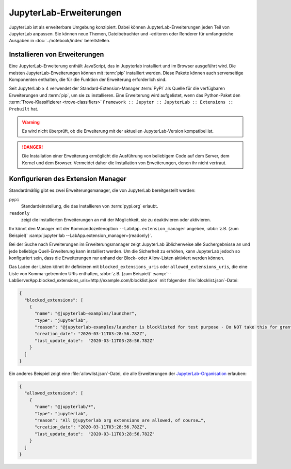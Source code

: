 JupyterLab-Erweiterungen
========================

JupyterLab ist als erweiterbare Umgebung konzipiert. Dabei können
JupyterLab-Erweiterungen jeden Teil von JupyterLab anpassen. Sie können neue
Themen, Dateibetrachter und -editoren oder Renderer für umfangreiche Ausgaben
in :doc:`../notebook/index` bereitstellen.

.. seealso::
   `JupyterLab Extensions by Examples
   <https://github.com/jupyterlab/extension-examples>`_

Installieren von Erweiterungen
------------------------------

Eine JupyterLab-Erweiterung enthält JavaScript, das in Jupyterlab installiert
und im Browser ausgeführt wird. Die meisten JupyterLab-Erweiterungen können mit :term:`pip` installiert werden. Diese Pakete können auch serverseitige
Komponenten enthalten, die für die Funktion der Erweiterung erforderlich sind.

Seit JupyterLab ≥ 4 verwendet der Standard-Extension-Manager :term:`PyPI` als
Quelle für die verfügbaren Erweiterungen und :term:`pip`, um sie zu
installieren. Eine Erweiterung wird aufgelistet, wenn das Python-Paket den
:term:`Trove-Klassifizierer <trove-classifiers>` ``Framework :: Jupyter ::
JupyterLab :: Extensions :: Prebuilt`` hat.

.. warning::
   Es wird nicht überprüft, ob die Erweiterung mit der aktuellen
   JupyterLab-Version kompatibel ist.

.. danger::
   Die Installation einer Erweiterung ermöglicht die Ausführung von beliebigem
   Code auf dem Server, dem Kernel und dem Browser. Vermeidet daher die
   Installation von Erweiterungen, denen ihr nicht vertraut.

Konfigurieren des Extension Manager
-----------------------------------

Standardmäßig gibt es zwei Erweiterungsmanager, die von JupyterLab
bereitgestellt werden:

``pypi``
    Standardeinstellung, die das Installieren von :term:`pypi.org` erlaubt.
``readonly``
    zeigt die installierten Erweiterungen an mit der Möglichkeit, sie zu
    deaktivieren oder aktivieren.

Ihr könnt den Manager mit der Kommandozeilenoption
``--LabApp.extension_manager`` angeben, :abbr:`z.B. (zum Beispiel)`
:samp:`jupyter lab --LabApp.extension_manager={readonly}`.

Bei der Suche nach Erweiterungen im Erweiterungsmanager zeigt JupyterLab
üblicherweise alle Suchergebnisse an und jede beliebige Quell-Erweiterung kann
installiert werden. Um die Sicherheit zu erhöhen, kann JupyterLab jedoch so
konfiguriert sein, dass die Erweiterungen nur anhand der Block- oder
Allow-Listen aktiviert werden können.

Das Laden der Listen könnt ihr definieren mit ``blocked_extensions_uris`` oder
``allowed_extensions_uris``, die eine Liste von Komma-getrennten URIs enthalten,
:abbr:`z.B. (zum Beispiel)`
:samp:`--LabServerApp.blocked_extensions_uris=http://example.com/blocklist.json`
mit folgender :file:`blocklist.json`-Datei:

.. code-block:: json

    {
      "blocked_extensions": [
        {
          "name": "@jupyterlab-examples/launcher",
          "type": "jupyterlab",
          "reason": "@jupyterlab-examples/launcher is blocklisted for test purpose - Do NOT take this for granted!!!",
          "creation_date": "2020-03-11T03:28:56.782Z",
          "last_update_date":  "2020-03-11T03:28:56.782Z"
        }
      ]
    }

Ein anderes Beispiel zeigt eine :file:`allowlist.json`-Datei, die alle
Erweiterungen der `JupyterLab-Organisation
<https://www.npmjs.com/org/jupyterlab>`_ erlauben:

.. code-block:: json

    {
      "allowed_extensions": [
        {
          "name": "@jupyterlab/*",
          "type": "jupyterlab",
          "reason": "All @jupyterlab org extensions are allowed, of course…",
          "creation_date": "2020-03-11T03:28:56.782Z",
          "last_update_date":  "2020-03-11T03:28:56.782Z"
        }
      ]
    }
